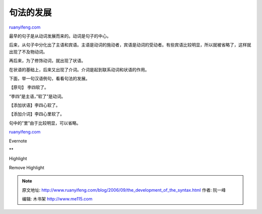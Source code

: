 .. _200609_the_development_of_the_syntax:

句法的发展
=============================

`ruanyifeng.com <http://www.ruanyifeng.com/blog/2006/09/the_development_of_the_syntax.html>`__

最早的句子是从动词发展而来的。动词是句子的中心。

后来，从句子中分化出了主语和宾语。主语是动词的施动者，宾语是动词的受动者。有些宾语比较明显，所以就被省略了，这样就出现了不及物动词。

再后来，为了修饰动词，就出现了状语。

在状语的基础上，后来又出现了介词。介词是起到联系动词和状语的作用。

下面，举一句汉语例句，看看句法的发展。

【原句】 李四软了。

“李四”是主语，”软了”是动词。

【添加状语】李四心软了。

【添加介词】李四心里软了。

句中的”里”由于比较明显，可以省略。

`ruanyifeng.com <http://www.ruanyifeng.com/blog/2006/09/the_development_of_the_syntax.html>`__

Evernote

**

Highlight

Remove Highlight

.. note::
    原文地址: http://www.ruanyifeng.com/blog/2006/09/the_development_of_the_syntax.html 
    作者: 阮一峰 

    编辑: 木书架 http://www.me115.com